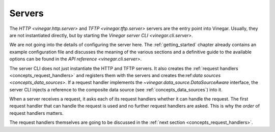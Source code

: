 .. _concepts_servers:

Servers
=======

The `HTTP <vinegar.http.server>` and `TFTP <vinegar.tftp.server>` servers are
the entry point into Vinegar. Usually, they are not instantiated directly, but
by starting the `Vinegar server CLI <vinegar.cli.server>`.

We are not going into the details of configuring the server here. The
:ref:`getting_started` chapter already contains an example configuration file
and discusses the meaning of the various sections and a definitive guide to the
available options can be found in the `API reference <vinegar.cli.server>`.

The server CLI does not just instantiate the HTTP and TFTP servers. It also
creates the :ref:`request handlers <concepts_request_handlers>` and registers
them with the servers and creates the:ref:`data sources
<concepts_data_sources`>. If a request handler implements the
`~vinegar.data_source.DataSourceAware` interface, the server CLI injects a
reference to the composite data source (see :ref:`concepts_data_sources`) into
it.

When a server receives a request, it asks each of its request handlers whether
it can handle the request. The first request handler that can handle the request
is used and no further request handlers are asked. This is why the *order* of
request handlers matters.

The request handlers themselves are going to be discussed in the :ref:`next
section <concepts_request_handlers>`.
